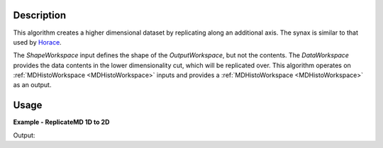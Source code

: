 
.. algorithm::

.. summary::

.. alias::

.. properties::

Description
-----------

This algorithm creates a higher dimensional dataset by replicating along an additional axis. The synax is similar to that used by `Horace <http://horace.isis.rl.ac.uk/Reshaping_etc#replicate>`__.

The *ShapeWorkspace* input defines the shape of the *OutputWorkspace*, but not the contents. The *DataWorkspace* provides the data contents in the lower dimensionality cut, which will be replicated over. This algorithm operates on :ref:`MDHistoWorkspace <MDHistoWorkspace>` inputs and provides a :ref:`MDHistoWorkspace <MDHistoWorkspace>` as an output.


Usage
-----

**Example - ReplicateMD 1D to 2D**

.. testcode:: ReplicateMDExample1D

   import numpy as np
   data = CreateMDHistoWorkspace(1, SignalInput=np.arange(100), ErrorInput=np.arange(100), NumberOfEvents=np.arange(100), Extents=[-10, 10], NumberOfBins=[100], Names='E', Units='MeV')
   shape = CreateMDHistoWorkspace(2, SignalInput=np.tile([1], 10000), ErrorInput=np.tile([1], 10000), NumberOfEvents=np.tile([1], 10000), Extents=[-1,1, -10, 10], NumberOfBins=[100,100], Names='Q,E', Units='A^-1, MeV')

   replicated = ReplicateMD(ShapeWorkspace=shape, DataWorkspace=data)

   print 'Num dims:', replicated.getNumDims()
   print 'Num points:', replicated.getNPoints()

Output:

.. testoutput:: ReplicateMDExample1D

   Num dims: 2
   Num points: 10000

.. categories::

.. sourcelink::


